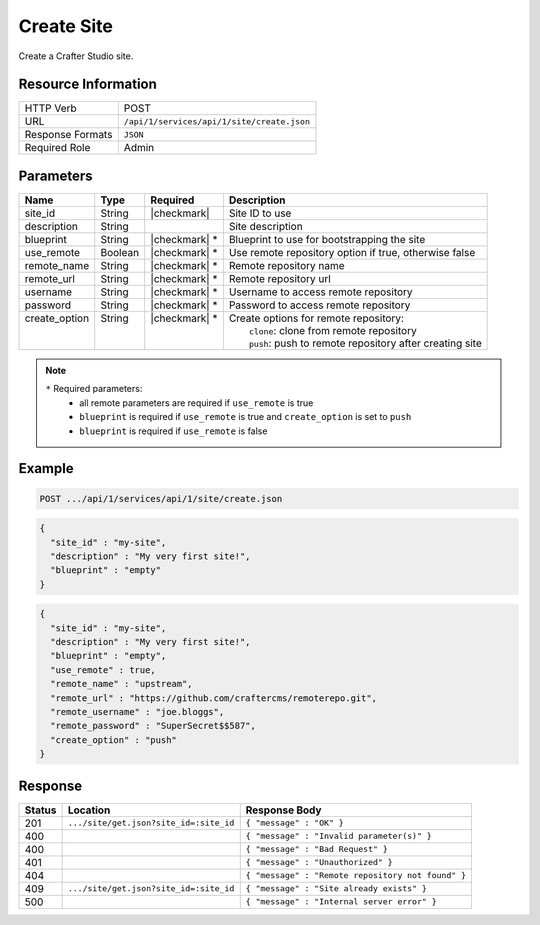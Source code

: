 .. _crafter-studio-api-site-create:

===========
Create Site
===========

Create a Crafter Studio site.

--------------------
Resource Information
--------------------

+----------------------------+-------------------------------------------------------------------+
|| HTTP Verb                 || POST                                                             |
+----------------------------+-------------------------------------------------------------------+
|| URL                       || ``/api/1/services/api/1/site/create.json``                       |
+----------------------------+-------------------------------------------------------------------+
|| Response Formats          || ``JSON``                                                         |
+----------------------------+-------------------------------------------------------------------+
|| Required Role             || Admin                                                            |
+----------------------------+-------------------------------------------------------------------+

----------
Parameters
----------

+----------------+------------+----------------+------------------------------------------------------------+
|| Name          || Type      || Required      || Description                                               |
+================+============+================+============================================================+
|| site_id       || String    || |checkmark|   || Site ID to use                                            |
+----------------+------------+----------------+------------------------------------------------------------+
|| description   || String    ||               || Site description                                          |
+----------------+------------+----------------+------------------------------------------------------------+
|| blueprint     || String    || |checkmark| * || Blueprint to use for bootstrapping the site               |
+----------------+------------+----------------+------------------------------------------------------------+
|| use_remote    || Boolean   || |checkmark| * || Use remote repository option if true, otherwise false     |
+----------------+------------+----------------+------------------------------------------------------------+
|| remote_name   || String    || |checkmark| * || Remote repository name                                    |
+----------------+------------+----------------+------------------------------------------------------------+
|| remote_url    || String    || |checkmark| * || Remote repository url                                     |
+----------------+------------+----------------+------------------------------------------------------------+
|| username      || String    || |checkmark| * || Username to access remote repository                      |
+----------------+------------+----------------+------------------------------------------------------------+
|| password      || String    || |checkmark| * || Password to access remote repository                      |
+----------------+------------+----------------+------------------------------------------------------------+
|| create_option || String    || |checkmark| * || Create options for remote repository:                     |
||               ||           ||               ||   ``clone``: clone from remote repository                 |
||               ||           ||               ||   ``push``: push to remote repository after creating site |
+----------------+------------+----------------+------------------------------------------------------------+

.. note::
    ``*`` Required parameters:
        * all remote parameters are required if ``use_remote`` is true
        * ``blueprint`` is required if ``use_remote`` is true and ``create_option`` is set to ``push``
        * ``blueprint`` is required if ``use_remote`` is false

-------
Example
-------

.. code-block:: guess

	POST .../api/1/services/api/1/site/create.json

.. code-block:: json

  {
    "site_id" : "my-site",
    "description" : "My very first site!",
    "blueprint" : "empty"
  }

.. code-block:: json

  {
    "site_id" : "my-site",
    "description" : "My very first site!",
    "blueprint" : "empty",
    "use_remote" : true,
    "remote_name" : "upstream",
    "remote_url" : "https://github.com/craftercms/remoterepo.git",
    "remote_username" : "joe.bloggs",
    "remote_password" : "SuperSecret$$587",
    "create_option" : "push"
  }

--------
Response
--------

+---------+-------------------------------------------+----------------------------------------------------+
|| Status || Location                                 || Response Body                                     |
+=========+===========================================+====================================================+
|| 201    || ``.../site/get.json?site_id=:site_id``   || ``{ "message" : "OK" }``                          |
+---------+-------------------------------------------+----------------------------------------------------+
|| 400    ||                                          || ``{ "message" : "Invalid parameter(s)" }``        |
+---------+-------------------------------------------+----------------------------------------------------+
|| 400    ||                                          || ``{ "message" : "Bad Request" }``                 |
+---------+-------------------------------------------+----------------------------------------------------+
|| 401    ||                                          || ``{ "message" : "Unauthorized" }``                |
+---------+-------------------------------------------+----------------------------------------------------+
|| 404    ||                                          || ``{ "message" : "Remote repository not found" }`` |
+---------+-------------------------------------------+----------------------------------------------------+
|| 409    || ``.../site/get.json?site_id=:site_id``   || ``{ "message" : "Site already exists" }``         |
+---------+-------------------------------------------+----------------------------------------------------+
|| 500    ||                                          || ``{ "message" : "Internal server error" }``       |
+---------+-------------------------------------------+----------------------------------------------------+
